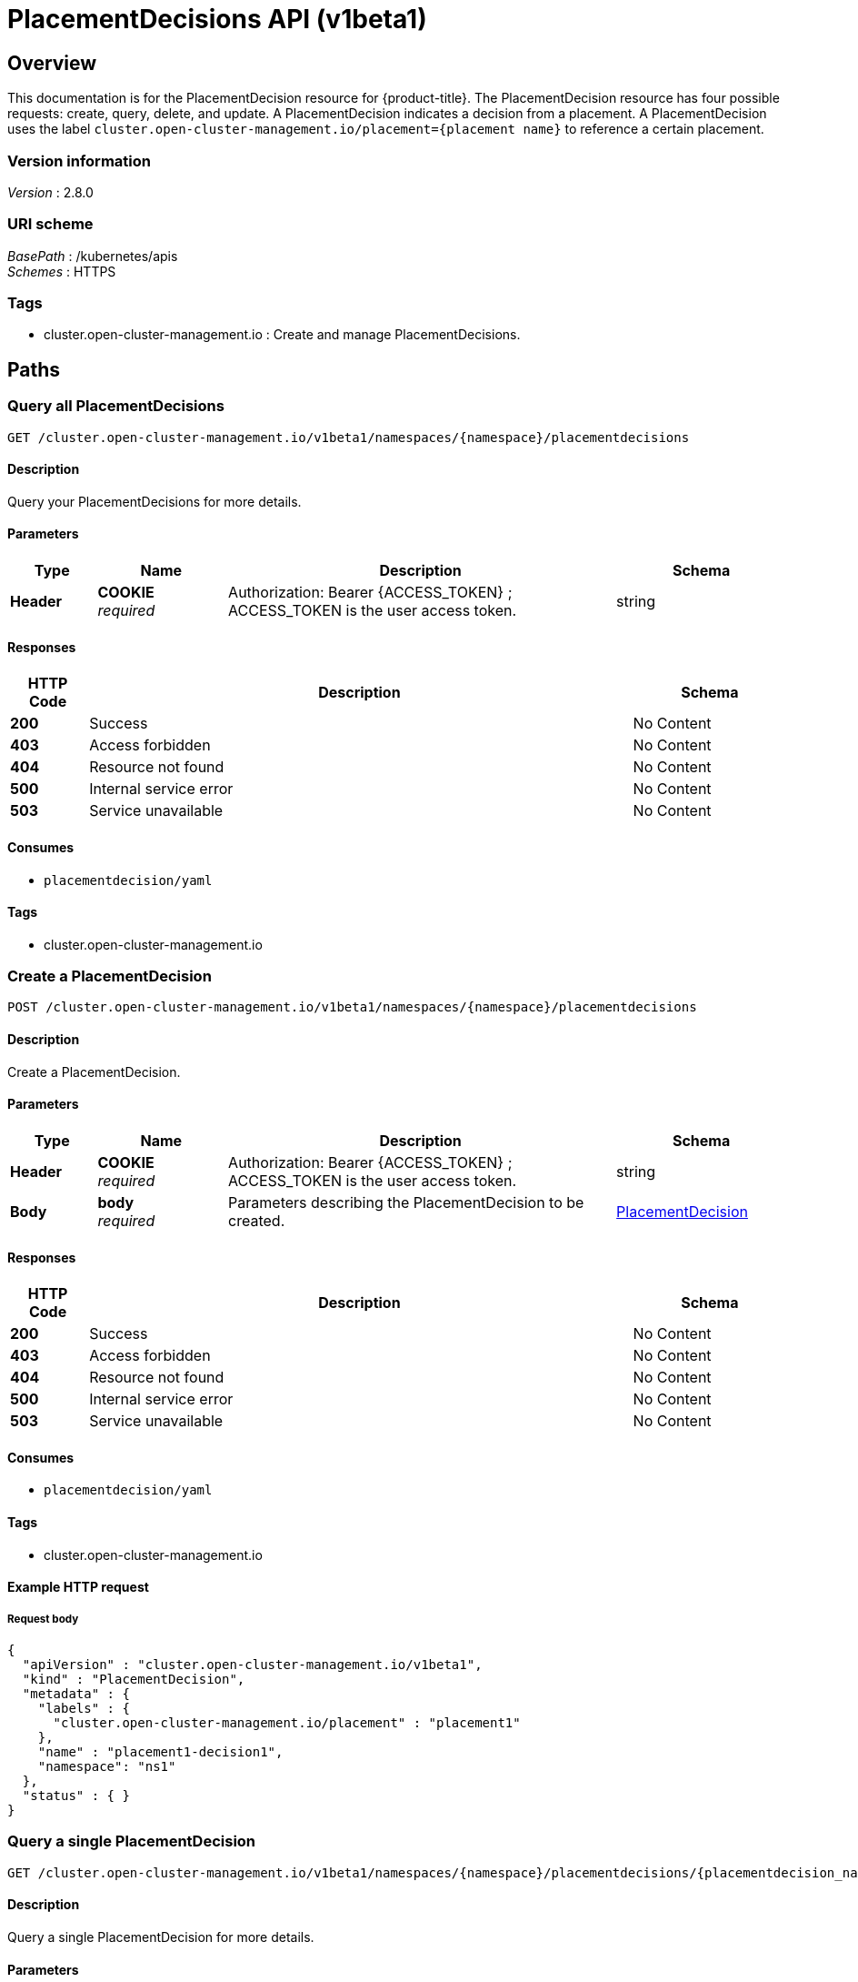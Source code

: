 [#placementdecisions-api]
= PlacementDecisions API (v1beta1)

[[_rhacm-docs_apis_placementdecision_jsonoverview]]
== Overview
This documentation is for the PlacementDecision resource for {product-title}. The PlacementDecision resource has four possible requests: create, query, delete, and update. A PlacementDecision indicates a decision from a placement. A PlacementDecision uses the label `cluster.open-cluster-management.io/placement={placement name}` to reference a certain placement.


=== Version information
[%hardbreaks]
__Version__ : 2.8.0


=== URI scheme
[%hardbreaks]
__BasePath__ : /kubernetes/apis
__Schemes__ : HTTPS


=== Tags

* cluster.open-cluster-management.io : Create and manage PlacementDecisions.


[[_rhacm-docs_apis_placementdecision_jsonpaths]]
== Paths

[[_rhacm-docs_apis_placementdecision_jsonqueryplacementdecisions]]
=== Query all PlacementDecisions
....
GET /cluster.open-cluster-management.io/v1beta1/namespaces/{namespace}/placementdecisions
....


==== Description
Query your PlacementDecisions for more details.


==== Parameters

[options="header", cols=".^2a,.^3a,.^9a,.^4a"]
|===
|Type|Name|Description|Schema
|*Header*|*COOKIE* +
__required__|Authorization: Bearer {ACCESS_TOKEN} ; ACCESS_TOKEN is the user access token.|string
|===


==== Responses

[options="header", cols=".^2a,.^14a,.^4a"]
|===
|HTTP Code|Description|Schema
|*200*|Success|No Content
|*403*|Access forbidden|No Content
|*404*|Resource not found|No Content
|*500*|Internal service error|No Content
|*503*|Service unavailable|No Content
|===


==== Consumes

* `placementdecision/yaml`


==== Tags

* cluster.open-cluster-management.io


[[_rhacm-docs_apis_placementdecision_jsoncreateplacement]]
=== Create a PlacementDecision
....
POST /cluster.open-cluster-management.io/v1beta1/namespaces/{namespace}/placementdecisions
....


==== Description
Create a PlacementDecision.


==== Parameters

[options="header", cols=".^2a,.^3a,.^9a,.^4a"]
|===
|Type|Name|Description|Schema
|*Header*|*COOKIE* +
__required__|Authorization: Bearer {ACCESS_TOKEN} ; ACCESS_TOKEN is the user access token.|string
|*Body*|*body* +
__required__|Parameters describing the PlacementDecision to be created.|<<_rhacm-docs_apis_placementdecision_jsonplacementdecision,PlacementDecision>>
|===


==== Responses

[options="header", cols=".^2a,.^14a,.^4a"]
|===
|HTTP Code|Description|Schema
|*200*|Success|No Content
|*403*|Access forbidden|No Content
|*404*|Resource not found|No Content
|*500*|Internal service error|No Content
|*503*|Service unavailable|No Content
|===


==== Consumes

* `placementdecision/yaml`


==== Tags

* cluster.open-cluster-management.io


==== Example HTTP request

===== Request body
[source,json]
----
{
  "apiVersion" : "cluster.open-cluster-management.io/v1beta1",
  "kind" : "PlacementDecision",
  "metadata" : {
    "labels" : {
      "cluster.open-cluster-management.io/placement" : "placement1"
    },
    "name" : "placement1-decision1",
    "namespace": "ns1"
  },
  "status" : { }
}
----


[[_rhacm-docs_apis_placementdecision_jsonqueryplacementdecision]]
=== Query a single PlacementDecision
....
GET /cluster.open-cluster-management.io/v1beta1/namespaces/{namespace}/placementdecisions/{placementdecision_name}
....


==== Description
Query a single PlacementDecision for more details.


==== Parameters

[options="header", cols=".^2a,.^3a,.^9a,.^4a"]
|===
|Type|Name|Description|Schema
|*Header*|*COOKIE* +
__required__|Authorization: Bearer {ACCESS_TOKEN} ; ACCESS_TOKEN is the user access token.|string
|*Path*|*placementdecision_name* +
__required__|Name of the PlacementDecision that you want to query.|string
|===


==== Responses

[options="header", cols=".^2a,.^14a,.^4a"]
|===
|HTTP Code|Description|Schema
|*200*|Success|No Content
|*403*|Access forbidden|No Content
|*404*|Resource not found|No Content
|*500*|Internal service error|No Content
|*503*|Service unavailable|No Content
|===


==== Tags

* cluster.open-cluster-management.io


[[_rhacm-docs_apis_placementdecision_jsondeleteplacementdecision]]
=== Delete a PlacementDecision
....
DELETE /cluster.open-cluster-management.io/v1beta1/namespaces/{namespace}/placementdecisions/{placementdecision_name}
....


==== Description
Delete a single PlacementDecision.


==== Parameters

[options="header", cols=".^2a,.^3a,.^9a,.^4a"]
|===
|Type|Name|Description|Schema
|*Header*|*COOKIE* +
__required__|Authorization: Bearer {ACCESS_TOKEN} ; ACCESS_TOKEN is the user access token.|string
|*Path*|*placementdecision_name* +
__required__|Name of the PlacementDecision that you want to delete.|string
|===


==== Responses

[options="header", cols=".^2a,.^14a,.^4a"]
|===
|HTTP Code|Description|Schema
|*200*|Success|No Content
|*403*|Access forbidden|No Content
|*404*|Resource not found|No Content
|*500*|Internal service error|No Content
|*503*|Service unavailable|No Content
|===


==== Tags

* cluster.open-cluster-management.io




[[_rhacm-docs_apis_placementdecision_jsondefinitions]]
== Definitions

[[_rhacm-docs_apis_placementdecision_jsonplacementdecision]]
=== PlacementDecision

[options="header", cols=".^2a,.^3a,.^4a"]
|===
|Name|Description|Schema
|*apiVersion* +
__required__|Versioned schema of `PlacementDecision`. |string
|*kind* +
__required__|String value that represents the REST resource. |string
|*metadata* +
__required__|Metadata of `PlacementDecision`. |object
|*status* +
__optional__|Current status of the `PlacementDecision`. |<<_rhacm-docs_apis_placementdecision_jsonplacementdecision_status,PlacementStatus>>
|===

[[_rhacm-docs_apis_placementdecision_jsonplacementdecision_status]]
*PlacementStatus*

[options="header", cols=".^3a,.^11a,.^4a"]
|===
|Name|Description|Schema
|*Decisions* +
__required__|Slice of decisions according to a placement.|<<_rhacm-docs_apis_placementdecision_jsonplacementdecision_decision,ClusterDecision>> array
|===

[[_rhacm-docs_apis_placementdecision_jsonplacementdecision_decision]]
*ClusterDecision*

[options="header", cols=".^3a,.^11a,.^4a"]
|===
|Name|Description|Schema
|*clusterName* +
__required__|Name of the `ManagedCluster`.|string
|*reason* +
__required__|Reason why the `ManagedCluster` is selected.|string
|===
